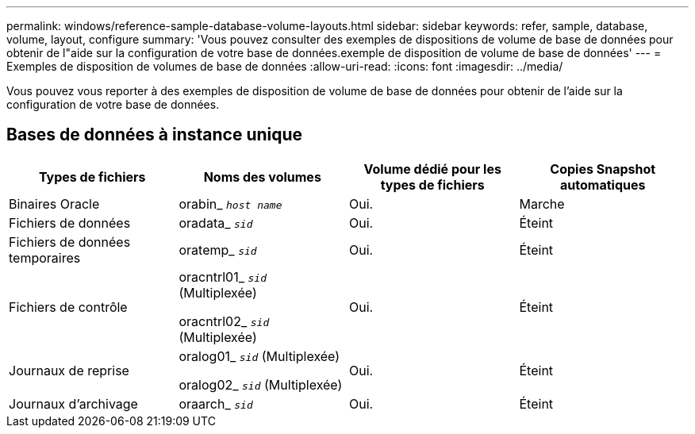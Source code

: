 ---
permalink: windows/reference-sample-database-volume-layouts.html 
sidebar: sidebar 
keywords: refer, sample, database, volume, layout, configure 
summary: 'Vous pouvez consulter des exemples de dispositions de volume de base de données pour obtenir de l"aide sur la configuration de votre base de données.exemple de disposition de volume de base de données' 
---
= Exemples de disposition de volumes de base de données
:allow-uri-read: 
:icons: font
:imagesdir: ../media/


[role="lead"]
Vous pouvez vous reporter à des exemples de disposition de volume de base de données pour obtenir de l'aide sur la configuration de votre base de données.



== Bases de données à instance unique

|===
| Types de fichiers | Noms des volumes | Volume dédié pour les types de fichiers | Copies Snapshot automatiques 


 a| 
Binaires Oracle
 a| 
orabin_ `_host name_`
 a| 
Oui.
 a| 
Marche



 a| 
Fichiers de données
 a| 
oradata_ `_sid_`
 a| 
Oui.
 a| 
Éteint



 a| 
Fichiers de données temporaires
 a| 
oratemp_ `_sid_`
 a| 
Oui.
 a| 
Éteint



 a| 
Fichiers de contrôle
 a| 
oracntrl01_ `_sid_` (Multiplexée)

oracntrl02_ `_sid_` (Multiplexée)
 a| 
Oui.
 a| 
Éteint



 a| 
Journaux de reprise
 a| 
oralog01_ `_sid_` (Multiplexée)

oralog02_ `_sid_` (Multiplexée)
 a| 
Oui.
 a| 
Éteint



 a| 
Journaux d'archivage
 a| 
oraarch_ `_sid_`
 a| 
Oui.
 a| 
Éteint

|===
